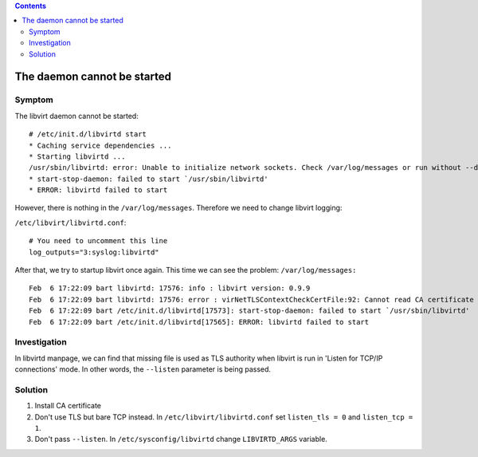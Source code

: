 .. contents::

The daemon cannot be started
----------------------------

Symptom
~~~~~~~

The libvirt daemon cannot be started:

::

   # /etc/init.d/libvirtd start
   * Caching service dependencies ...                                                                                             [ ok ]
   * Starting libvirtd ...
   /usr/sbin/libvirtd: error: Unable to initialize network sockets. Check /var/log/messages or run without --daemon for more info.
   * start-stop-daemon: failed to start `/usr/sbin/libvirtd'                                                                      [ !! ]
   * ERROR: libvirtd failed to start

However, there is nothing in the ``/var/log/messages``. Therefore we
need to change libvirt logging:

``/etc/libvirt/libvirtd.conf``:

::

   # You need to uncomment this line
   log_outputs="3:syslog:libvirtd"

After that, we try to startup libvirt once again. This time we can see
the problem: ``/var/log/messages:``

::

   Feb  6 17:22:09 bart libvirtd: 17576: info : libvirt version: 0.9.9
   Feb  6 17:22:09 bart libvirtd: 17576: error : virNetTLSContextCheckCertFile:92: Cannot read CA certificate '/etc/pki/CA/cacert.pem': No such file or directory
   Feb  6 17:22:09 bart /etc/init.d/libvirtd[17573]: start-stop-daemon: failed to start `/usr/sbin/libvirtd'
   Feb  6 17:22:09 bart /etc/init.d/libvirtd[17565]: ERROR: libvirtd failed to start

Investigation
~~~~~~~~~~~~~

In libvirtd manpage, we can find that missing file is used as TLS
authority when libvirt is run in 'Listen for TCP/IP connections' mode.
In other words, the ``--listen`` parameter is being passed.

Solution
~~~~~~~~

#. Install CA certificate
#. Don't use TLS but bare TCP instead. In ``/etc/libvirt/libvirtd.conf``
   set ``listen_tls = 0`` and ``listen_tcp = 1``.
#. Don't pass ``--listen``. In ``/etc/sysconfig/libvirtd`` change
   ``LIBVIRTD_ARGS`` variable.
